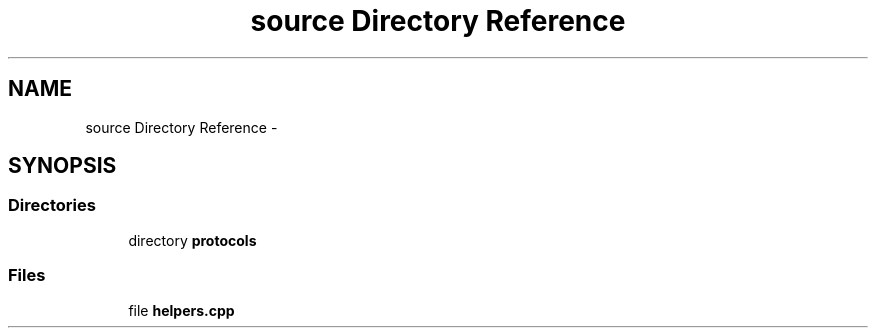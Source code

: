 .TH "source Directory Reference" 3 "Wed Jul 27 2016" "nethorn" \" -*- nroff -*-
.ad l
.nh
.SH NAME
source Directory Reference \- 
.SH SYNOPSIS
.br
.PP
.SS "Directories"

.in +1c
.ti -1c
.RI "directory \fBprotocols\fP"
.br
.in -1c
.SS "Files"

.in +1c
.ti -1c
.RI "file \fBhelpers\&.cpp\fP"
.br
.in -1c
